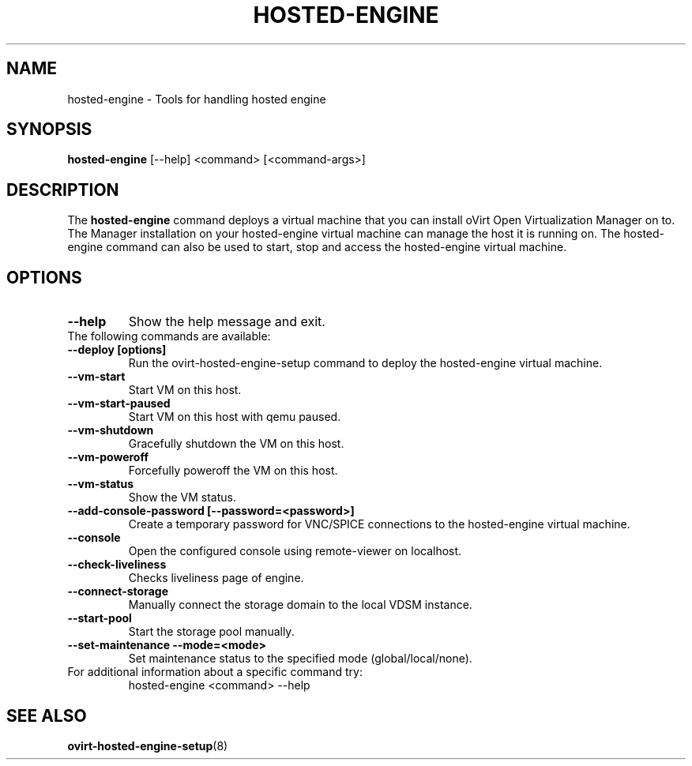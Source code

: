 .\" hosted-engine - Tool for handling hosted engine
.TH "HOSTED-ENGINE" "8" "2013-10-23" "oVirt" "oVirt Hosted Engine Setup Manual"
.SH "NAME"
hosted\-engine \- Tools for handling hosted engine
.SH "SYNOPSIS"
\fBhosted\-engine\fP [\-\-help] <command> [<command\-args>]
.PP
.SH "DESCRIPTION"
.PP
The \fBhosted\-engine\fP command deploys a virtual machine that you can
install oVirt Open Virtualization Manager on to.
The Manager installation on your hosted-engine virtual machine can manage
the host it is running on.
The hosted-engine command can also be used to start, stop and access the
hosted-engine virtual machine.
\&

.SH "OPTIONS"
.IP "\fB\-\-help\fP"
Show the help message and exit.\&

.IP "The following commands are available:"
.IP "\fB\-\-deploy [options]\fP"
Run the ovirt-hosted-engine-setup command to deploy the hosted-engine virtual
machine.\&
.IP "\fB\-\-vm-start\fP"
Start VM on this host.\&
.IP "\fB\-\-vm-start-paused\fP"
Start VM on this host with qemu paused.\&
.IP "\fB\-\-vm-shutdown\fP"
Gracefully shutdown the VM on this host.\&
.IP "\fB\-\-vm-poweroff\fP"
Forcefully poweroff the VM on this host.\&
.IP "\fB\-\-vm-status\fP"
Show the VM status.\&
.IP "\fB\-\-add-console-password [\-\-password=<password>]\fP"
Create a temporary password for VNC/SPICE connections to the hosted-engine
virtual machine.\&
.IP "\fB\-\-console\fP"
Open the configured console using remote-viewer on localhost.\&
.IP "\fB\-\-check-liveliness\fP"
Checks liveliness page of engine.\&
.IP "\fB\-\-connect-storage\fP"
Manually connect the storage domain to the local VDSM instance.\&
.IP "\fB\-\-start-pool\fP"
Start the storage pool manually.\&
.IP "\fB\-\-set-maintenance \-\-mode=<mode>\fP"
Set maintenance status to the specified mode (global/local/none).\&

.IP "For additional information about a specific command try:"
hosted\-engine <command> --help\&

.SH "SEE ALSO"
.BR ovirt\-hosted\-engine\-setup (8)
